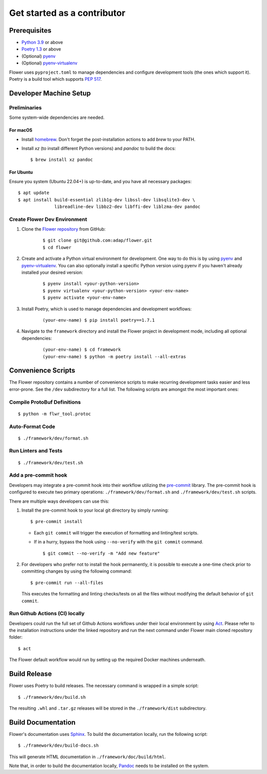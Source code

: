 Get started as a contributor
============================

Prerequisites
-------------

- `Python 3.9 <https://docs.python.org/3.9/>`_ or above
- `Poetry 1.3 <https://python-poetry.org/>`_ or above
- (Optional) `pyenv <https://github.com/pyenv/pyenv>`_
- (Optional) `pyenv-virtualenv <https://github.com/pyenv/pyenv-virtualenv>`_

Flower uses ``pyproject.toml`` to manage dependencies and configure development tools
(the ones which support it). Poetry is a build tool which supports `PEP 517
<https://peps.python.org/pep-0517/>`_.

Developer Machine Setup
-----------------------

Preliminaries
~~~~~~~~~~~~~

Some system-wide dependencies are needed.

For macOS
+++++++++

- Install `homebrew <https://brew.sh/>`_. Don't forget the post-installation actions to
  add `brew` to your PATH.
- Install `xz` (to install different Python versions) and `pandoc` to build the docs:

  ::

      $ brew install xz pandoc

For Ubuntu
++++++++++

Ensure you system (Ubuntu 22.04+) is up-to-date, and you have all necessary packages:

::

    $ apt update
    $ apt install build-essential zlib1g-dev libssl-dev libsqlite3-dev \
                  libreadline-dev libbz2-dev libffi-dev liblzma-dev pandoc

Create Flower Dev Environment
~~~~~~~~~~~~~~~~~~~~~~~~~~~~~

1. Clone the `Flower repository <https://github.com/adap/flower>`_ from GitHub:

       ::

           $ git clone git@github.com:adap/flower.git
           $ cd flower

2. Create and activate a Python virtual environment for development. One way to do this
   is by using `pyenv <https://github.com/pyenv/pyenv>`_ and `pyenv-virtualenv
   <https://github.com/pyenv/pyenv-virtualenv>`_. You can also optionally install a
   specific Python version using pyenv if you haven't already installed your desired
   version:

       ::

           $ pyenv install <your-python-version>
           $ pyenv virtualenv <your-python-version> <your-env-name>
           $ pyenv activate <your-env-name>

3. Install Poetry, which is used to manage dependencies and development workflows:

       ::

           (your-env-name) $ pip install poetry==1.7.1

4. Navigate to the ``framework`` directory and install the Flower project in development
   mode, including all optional dependencies:

       ::

           (your-env-name) $ cd framework
           (your-env-name) $ python -m poetry install --all-extras

Convenience Scripts
-------------------

The Flower repository contains a number of convenience scripts to make recurring
development tasks easier and less error-prone. See the ``/dev`` subdirectory for a full
list. The following scripts are amongst the most important ones:

Compile ProtoBuf Definitions
~~~~~~~~~~~~~~~~~~~~~~~~~~~~

::

    $ python -m flwr_tool.protoc

Auto-Format Code
~~~~~~~~~~~~~~~~

::

    $ ./framework/dev/format.sh

Run Linters and Tests
~~~~~~~~~~~~~~~~~~~~~

::

    $ ./framework/dev/test.sh

Add a pre-commit hook
~~~~~~~~~~~~~~~~~~~~~

Developers may integrate a pre-commit hook into their workflow utilizing the `pre-commit
<https://pre-commit.com/#install>`_ library. The pre-commit hook is configured to
execute two primary operations: ``./framework/dev/format.sh`` and
``./framework/dev/test.sh`` scripts.

There are multiple ways developers can use this:

1. Install the pre-commit hook to your local git directory by simply running:

   ::

       $ pre-commit install

   - Each ``git commit`` will trigger the execution of formatting and linting/test
     scripts.
   - If in a hurry, bypass the hook using ``--no-verify`` with the ``git commit``
     command.

     ::

         $ git commit --no-verify -m "Add new feature"

2. For developers who prefer not to install the hook permanently, it is possible to
   execute a one-time check prior to committing changes by using the following command:

   ::

       $ pre-commit run --all-files

   This executes the formatting and linting checks/tests on all the files without
   modifying the default behavior of ``git commit``.

Run Github Actions (CI) locally
~~~~~~~~~~~~~~~~~~~~~~~~~~~~~~~

Developers could run the full set of Github Actions workflows under their local
environment by using `Act <https://github.com/nektos/act>`_. Please refer to the
installation instructions under the linked repository and run the next command under
Flower main cloned repository folder:

::

    $ act

The Flower default workflow would run by setting up the required Docker machines
underneath.

Build Release
-------------

Flower uses Poetry to build releases. The necessary command is wrapped in a simple
script:

::

    $ ./framework/dev/build.sh

The resulting ``.whl`` and ``.tar.gz`` releases will be stored in the
``./framework/dist`` subdirectory.

Build Documentation
-------------------

Flower's documentation uses `Sphinx <https://www.sphinx-doc.org/>`_. To build the
documentation locally, run the following script:

::

    $ ./framework/dev/build-docs.sh

This will generate HTML documentation in ``./framework/doc/build/html``.

Note that, in order to build the documentation locally, `Pandoc
<https://pandoc.org/installing.html>`_ needs to be installed on the system.
